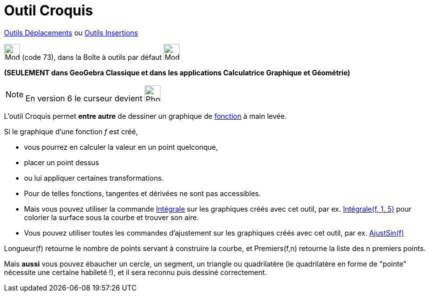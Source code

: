 = Outil Croquis
:page-en: tools/Freehand_Shape
ifdef::env-github[:imagesdir: /fr/modules/ROOT/assets/images]

xref:/Déplacements.adoc[Outils Déplacements] ou xref:/Insertions.adoc[Outils Insertions]

image:Mode_freehandshape.png[Mode freehandshape.png,width=32,height=32] (code 73), dans la Boîte à outils par défaut
image:32px-Mode_move.svg.png[Mode move.svg,width=32,height=32]

**(SEULEMENT dans GeoGebra Classique et dans les applications Calculatrice Graphique et Géométrie)**

[NOTE]
====

En version 6 le curseur devient image:32px-Mode_freehandshape.svg.png[Phone freehandshape.png,width=32,height=32]

====



L'outil Croquis permet *entre autre* de dessiner un graphique de xref:/Fonctions.adoc[fonction] à main levée. 

Si le graphique d'une fonction _f_ est créé,

* vous pourrez en calculer la valeur en un point quelconque,
* placer un point dessus
* ou lui appliquer certaines transformations. 
* Pour de telles fonctions, tangentes et dérivées ne sont pas accessibles. 
* Mais vous pouvez utiliser la commande xref:/commands/Intégrale.adoc[Intégrale] sur les graphiques créés avec cet
outil, par ex. xref:/commands/Intégrale.adoc[Intégrale(f, 1, 5)] pour colorier la surface sous la courbe et trouver son
aire.
* Vous pouvez utiliser toutes les commandes d'ajustement sur les graphiques créés avec cet outil, par ex.
xref:/commands/AjustSin.adoc[AjustSin(f)]

Longueur(f) retourne le nombre de points servant à construire la courbe, et Premiers(f,n) retourne la liste des
n premiers points.

====

Mais *aussi* vous pouvez ébaucher un cercle, un segment, un triangle ou quadrilatère (le quadrilatère en forme de
"pointe" nécessite une certaine habileté !), et il sera reconnu puis dessiné correctement.


